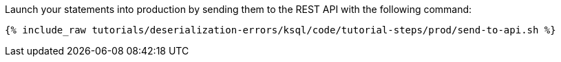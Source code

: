 Launch your statements into production by sending them to the REST API with the following command:

+++++
<pre class="snippet"><code class="shell">{% include_raw tutorials/deserialization-errors/ksql/code/tutorial-steps/prod/send-to-api.sh %}</code></pre>
+++++
